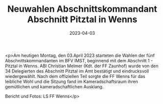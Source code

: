 #+TITLE: Neuwahlen Abschnittskommandant Abschnitt Pitztal in Wenns
#+DATE: 2023-04-03
#+FACEBOOK_URL: https://facebook.com/ffwenns/posts/583588897136900

<p>Am heutigen Montag, den 03.April 2023 starteten die Wahlen der fünf Abschnittskommandanten im BFV IMST, beginnend mit dem Abschnitt 1 - Pitztal in Wenns. ABI Christian Melmer (Kdt. der FF Zaunhof) wurde von den 34 Delegierten des Abschnitt Pitztal im Amt bestätigt und eindrucksvoll wiedergewählt. Nach dem offiziellen Teil sorgte die FF Wenns für das leibliche Wohl und die Sitzung fand im Kameradschaftsraum ihren gemütlichen und kameradschaftlichen Ausklang. 

Bericht und Fotos: LS FF Wenns</p>
